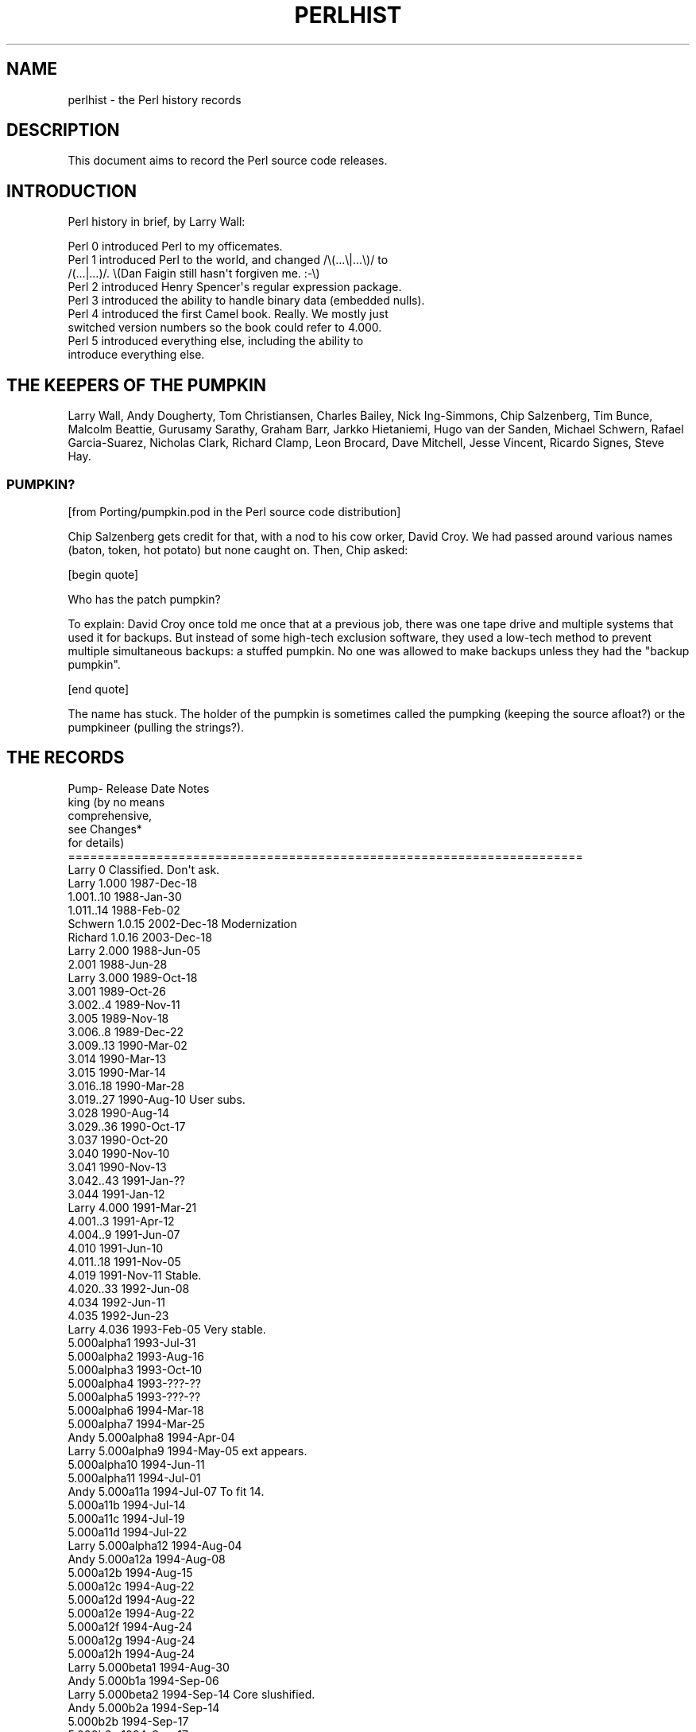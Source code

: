 .\" Automatically generated by Pod::Man 2.23 (Pod::Simple 3.14)
.\"
.\" Standard preamble:
.\" ========================================================================
.de Sp \" Vertical space (when we can't use .PP)
.if t .sp .5v
.if n .sp
..
.de Vb \" Begin verbatim text
.ft CW
.nf
.ne \\$1
..
.de Ve \" End verbatim text
.ft R
.fi
..
.\" Set up some character translations and predefined strings.  \*(-- will
.\" give an unbreakable dash, \*(PI will give pi, \*(L" will give a left
.\" double quote, and \*(R" will give a right double quote.  \*(C+ will
.\" give a nicer C++.  Capital omega is used to do unbreakable dashes and
.\" therefore won't be available.  \*(C` and \*(C' expand to `' in nroff,
.\" nothing in troff, for use with C<>.
.tr \(*W-
.ds C+ C\v'-.1v'\h'-1p'\s-2+\h'-1p'+\s0\v'.1v'\h'-1p'
.ie n \{\
.    ds -- \(*W-
.    ds PI pi
.    if (\n(.H=4u)&(1m=24u) .ds -- \(*W\h'-12u'\(*W\h'-12u'-\" diablo 10 pitch
.    if (\n(.H=4u)&(1m=20u) .ds -- \(*W\h'-12u'\(*W\h'-8u'-\"  diablo 12 pitch
.    ds L" ""
.    ds R" ""
.    ds C` ""
.    ds C' ""
'br\}
.el\{\
.    ds -- \|\(em\|
.    ds PI \(*p
.    ds L" ``
.    ds R" ''
'br\}
.\"
.\" Escape single quotes in literal strings from groff's Unicode transform.
.ie \n(.g .ds Aq \(aq
.el       .ds Aq '
.\"
.\" If the F register is turned on, we'll generate index entries on stderr for
.\" titles (.TH), headers (.SH), subsections (.SS), items (.Ip), and index
.\" entries marked with X<> in POD.  Of course, you'll have to process the
.\" output yourself in some meaningful fashion.
.ie \nF \{\
.    de IX
.    tm Index:\\$1\t\\n%\t"\\$2"
..
.    nr % 0
.    rr F
.\}
.el \{\
.    de IX
..
.\}
.\"
.\" Accent mark definitions (@(#)ms.acc 1.5 88/02/08 SMI; from UCB 4.2).
.\" Fear.  Run.  Save yourself.  No user-serviceable parts.
.    \" fudge factors for nroff and troff
.if n \{\
.    ds #H 0
.    ds #V .8m
.    ds #F .3m
.    ds #[ \f1
.    ds #] \fP
.\}
.if t \{\
.    ds #H ((1u-(\\\\n(.fu%2u))*.13m)
.    ds #V .6m
.    ds #F 0
.    ds #[ \&
.    ds #] \&
.\}
.    \" simple accents for nroff and troff
.if n \{\
.    ds ' \&
.    ds ` \&
.    ds ^ \&
.    ds , \&
.    ds ~ ~
.    ds /
.\}
.if t \{\
.    ds ' \\k:\h'-(\\n(.wu*8/10-\*(#H)'\'\h"|\\n:u"
.    ds ` \\k:\h'-(\\n(.wu*8/10-\*(#H)'\`\h'|\\n:u'
.    ds ^ \\k:\h'-(\\n(.wu*10/11-\*(#H)'^\h'|\\n:u'
.    ds , \\k:\h'-(\\n(.wu*8/10)',\h'|\\n:u'
.    ds ~ \\k:\h'-(\\n(.wu-\*(#H-.1m)'~\h'|\\n:u'
.    ds / \\k:\h'-(\\n(.wu*8/10-\*(#H)'\z\(sl\h'|\\n:u'
.\}
.    \" troff and (daisy-wheel) nroff accents
.ds : \\k:\h'-(\\n(.wu*8/10-\*(#H+.1m+\*(#F)'\v'-\*(#V'\z.\h'.2m+\*(#F'.\h'|\\n:u'\v'\*(#V'
.ds 8 \h'\*(#H'\(*b\h'-\*(#H'
.ds o \\k:\h'-(\\n(.wu+\w'\(de'u-\*(#H)/2u'\v'-.3n'\*(#[\z\(de\v'.3n'\h'|\\n:u'\*(#]
.ds d- \h'\*(#H'\(pd\h'-\w'~'u'\v'-.25m'\f2\(hy\fP\v'.25m'\h'-\*(#H'
.ds D- D\\k:\h'-\w'D'u'\v'-.11m'\z\(hy\v'.11m'\h'|\\n:u'
.ds th \*(#[\v'.3m'\s+1I\s-1\v'-.3m'\h'-(\w'I'u*2/3)'\s-1o\s+1\*(#]
.ds Th \*(#[\s+2I\s-2\h'-\w'I'u*3/5'\v'-.3m'o\v'.3m'\*(#]
.ds ae a\h'-(\w'a'u*4/10)'e
.ds Ae A\h'-(\w'A'u*4/10)'E
.    \" corrections for vroff
.if v .ds ~ \\k:\h'-(\\n(.wu*9/10-\*(#H)'\s-2\u~\d\s+2\h'|\\n:u'
.if v .ds ^ \\k:\h'-(\\n(.wu*10/11-\*(#H)'\v'-.4m'^\v'.4m'\h'|\\n:u'
.    \" for low resolution devices (crt and lpr)
.if \n(.H>23 .if \n(.V>19 \
\{\
.    ds : e
.    ds 8 ss
.    ds o a
.    ds d- d\h'-1'\(ga
.    ds D- D\h'-1'\(hy
.    ds th \o'bp'
.    ds Th \o'LP'
.    ds ae ae
.    ds Ae AE
.\}
.rm #[ #] #H #V #F C
.\" ========================================================================
.\"
.IX Title "PERLHIST 1"
.TH PERLHIST 1 "2011-01-22" "perl v5.12.3" "Perl Programmers Reference Guide"
.\" For nroff, turn off justification.  Always turn off hyphenation; it makes
.\" way too many mistakes in technical documents.
.if n .ad l
.nh
.SH "NAME"
perlhist \- the Perl history records
.SH "DESCRIPTION"
.IX Header "DESCRIPTION"
This document aims to record the Perl source code releases.
.SH "INTRODUCTION"
.IX Header "INTRODUCTION"
Perl history in brief, by Larry Wall:
.PP
.Vb 9
\&    Perl 0 introduced Perl to my officemates.
\&    Perl 1 introduced Perl to the world, and changed /\e(...\e|...\e)/ to
\&        /(...|...)/.  \e(Dan Faigin still hasn\*(Aqt forgiven me. :\-\e)
\&    Perl 2 introduced Henry Spencer\*(Aqs regular expression package.
\&    Perl 3 introduced the ability to handle binary data (embedded nulls).
\&    Perl 4 introduced the first Camel book.  Really.  We mostly just
\&        switched version numbers so the book could refer to 4.000.
\&    Perl 5 introduced everything else, including the ability to
\&        introduce everything else.
.Ve
.SH "THE KEEPERS OF THE PUMPKIN"
.IX Header "THE KEEPERS OF THE PUMPKIN"
Larry Wall, Andy Dougherty, Tom Christiansen, Charles Bailey, Nick
Ing-Simmons, Chip Salzenberg, Tim Bunce, Malcolm Beattie, Gurusamy
Sarathy, Graham Barr, Jarkko Hietaniemi, Hugo van der Sanden,
Michael Schwern, Rafael Garcia-Suarez, Nicholas Clark, Richard Clamp,
Leon Brocard, Dave Mitchell, Jesse Vincent, Ricardo Signes, Steve Hay.
.SS "\s-1PUMPKIN\s0?"
.IX Subsection "PUMPKIN?"
[from Porting/pumpkin.pod in the Perl source code distribution]
.PP
Chip Salzenberg gets credit for that, with a nod to his cow orker,
David Croy.  We had passed around various names (baton, token, hot
potato) but none caught on.  Then, Chip asked:
.PP
[begin quote]
.PP
.Vb 1
\&   Who has the patch pumpkin?
.Ve
.PP
To explain:  David Croy once told me once that at a previous job,
there was one tape drive and multiple systems that used it for backups.
But instead of some high-tech exclusion software, they used a low-tech
method to prevent multiple simultaneous backups: a stuffed pumpkin.
No one was allowed to make backups unless they had the \*(L"backup pumpkin\*(R".
.PP
[end quote]
.PP
The name has stuck.  The holder of the pumpkin is sometimes called
the pumpking (keeping the source afloat?) or the pumpkineer (pulling
the strings?).
.SH "THE RECORDS"
.IX Header "THE RECORDS"
.Vb 6
\& Pump\-  Release         Date            Notes
\& king                                   (by no means
\&                                         comprehensive,
\&                                         see Changes*
\&                                         for details)
\& ======================================================================
\&
\& Larry   0              Classified.     Don\*(Aqt ask.
\&
\& Larry   1.000          1987\-Dec\-18
\&
\&          1.001..10     1988\-Jan\-30
\&          1.011..14     1988\-Feb\-02
\& Schwern  1.0.15        2002\-Dec\-18     Modernization
\& Richard  1.0.16        2003\-Dec\-18
\&
\& Larry   2.000          1988\-Jun\-05
\&
\&          2.001         1988\-Jun\-28
\&
\& Larry   3.000          1989\-Oct\-18
\&
\&          3.001         1989\-Oct\-26
\&          3.002..4      1989\-Nov\-11
\&          3.005         1989\-Nov\-18
\&          3.006..8      1989\-Dec\-22
\&          3.009..13     1990\-Mar\-02
\&          3.014         1990\-Mar\-13
\&          3.015         1990\-Mar\-14
\&          3.016..18     1990\-Mar\-28
\&          3.019..27     1990\-Aug\-10     User subs.
\&          3.028         1990\-Aug\-14
\&          3.029..36     1990\-Oct\-17
\&          3.037         1990\-Oct\-20
\&          3.040         1990\-Nov\-10
\&          3.041         1990\-Nov\-13
\&          3.042..43     1991\-Jan\-??
\&          3.044         1991\-Jan\-12
\&
\& Larry   4.000          1991\-Mar\-21
\&
\&          4.001..3      1991\-Apr\-12
\&          4.004..9      1991\-Jun\-07
\&          4.010         1991\-Jun\-10
\&          4.011..18     1991\-Nov\-05
\&          4.019         1991\-Nov\-11     Stable.
\&          4.020..33     1992\-Jun\-08
\&          4.034         1992\-Jun\-11
\&          4.035         1992\-Jun\-23
\& Larry    4.036         1993\-Feb\-05     Very stable.
\&
\&          5.000alpha1   1993\-Jul\-31
\&          5.000alpha2   1993\-Aug\-16
\&          5.000alpha3   1993\-Oct\-10
\&          5.000alpha4   1993\-???\-??
\&          5.000alpha5   1993\-???\-??
\&          5.000alpha6   1994\-Mar\-18
\&          5.000alpha7   1994\-Mar\-25
\& Andy     5.000alpha8   1994\-Apr\-04
\& Larry    5.000alpha9   1994\-May\-05     ext appears.
\&          5.000alpha10  1994\-Jun\-11
\&          5.000alpha11  1994\-Jul\-01
\& Andy     5.000a11a     1994\-Jul\-07     To fit 14.
\&          5.000a11b     1994\-Jul\-14
\&          5.000a11c     1994\-Jul\-19
\&          5.000a11d     1994\-Jul\-22
\& Larry    5.000alpha12  1994\-Aug\-04
\& Andy     5.000a12a     1994\-Aug\-08
\&          5.000a12b     1994\-Aug\-15
\&          5.000a12c     1994\-Aug\-22
\&          5.000a12d     1994\-Aug\-22
\&          5.000a12e     1994\-Aug\-22
\&          5.000a12f     1994\-Aug\-24
\&          5.000a12g     1994\-Aug\-24
\&          5.000a12h     1994\-Aug\-24
\& Larry    5.000beta1    1994\-Aug\-30
\& Andy     5.000b1a      1994\-Sep\-06
\& Larry    5.000beta2    1994\-Sep\-14     Core slushified.
\& Andy     5.000b2a      1994\-Sep\-14
\&          5.000b2b      1994\-Sep\-17
\&          5.000b2c      1994\-Sep\-17
\& Larry    5.000beta3    1994\-Sep\-??
\& Andy     5.000b3a      1994\-Sep\-18
\&          5.000b3b      1994\-Sep\-22
\&          5.000b3c      1994\-Sep\-23
\&          5.000b3d      1994\-Sep\-27
\&          5.000b3e      1994\-Sep\-28
\&          5.000b3f      1994\-Sep\-30
\&          5.000b3g      1994\-Oct\-04
\& Andy     5.000b3h      1994\-Oct\-07
\& Larry?   5.000gamma    1994\-Oct\-13?
\&
\& Larry   5.000          1994\-Oct\-17
\&
\& Andy     5.000a        1994\-Dec\-19
\&          5.000b        1995\-Jan\-18
\&          5.000c        1995\-Jan\-18
\&          5.000d        1995\-Jan\-18
\&          5.000e        1995\-Jan\-18
\&          5.000f        1995\-Jan\-18
\&          5.000g        1995\-Jan\-18
\&          5.000h        1995\-Jan\-18
\&          5.000i        1995\-Jan\-26
\&          5.000j        1995\-Feb\-07
\&          5.000k        1995\-Feb\-11
\&          5.000l        1995\-Feb\-21
\&          5.000m        1995\-Feb\-28
\&          5.000n        1995\-Mar\-07
\&          5.000o        1995\-Mar\-13?
\&
\& Larry   5.001          1995\-Mar\-13
\&
\& Andy     5.001a        1995\-Mar\-15
\&          5.001b        1995\-Mar\-31
\&          5.001c        1995\-Apr\-07
\&          5.001d        1995\-Apr\-14
\&          5.001e        1995\-Apr\-18     Stable.
\&          5.001f        1995\-May\-31
\&          5.001g        1995\-May\-25
\&          5.001h        1995\-May\-25
\&          5.001i        1995\-May\-30
\&          5.001j        1995\-Jun\-05
\&          5.001k        1995\-Jun\-06
\&          5.001l        1995\-Jun\-06     Stable.
\&          5.001m        1995\-Jul\-02     Very stable.
\&          5.001n        1995\-Oct\-31     Very unstable.
\&          5.002beta1    1995\-Nov\-21
\&          5.002b1a      1995\-Dec\-04
\&          5.002b1b      1995\-Dec\-04
\&          5.002b1c      1995\-Dec\-04
\&          5.002b1d      1995\-Dec\-04
\&          5.002b1e      1995\-Dec\-08
\&          5.002b1f      1995\-Dec\-08
\& Tom      5.002b1g      1995\-Dec\-21     Doc release.
\& Andy     5.002b1h      1996\-Jan\-05
\&          5.002b2       1996\-Jan\-14
\& Larry    5.002b3       1996\-Feb\-02
\& Andy     5.002gamma    1996\-Feb\-11
\& Larry    5.002delta    1996\-Feb\-27
\&
\& Larry   5.002          1996\-Feb\-29     Prototypes.
\&
\& Charles  5.002_01      1996\-Mar\-25
\&
\&         5.003          1996\-Jun\-25     Security release.
\&
\&          5.003_01      1996\-Jul\-31
\& Nick     5.003_02      1996\-Aug\-10
\& Andy     5.003_03      1996\-Aug\-28
\&          5.003_04      1996\-Sep\-02
\&          5.003_05      1996\-Sep\-12
\&          5.003_06      1996\-Oct\-07
\&          5.003_07      1996\-Oct\-10
\& Chip     5.003_08      1996\-Nov\-19
\&          5.003_09      1996\-Nov\-26
\&          5.003_10      1996\-Nov\-29
\&          5.003_11      1996\-Dec\-06
\&          5.003_12      1996\-Dec\-19
\&          5.003_13      1996\-Dec\-20
\&          5.003_14      1996\-Dec\-23
\&          5.003_15      1996\-Dec\-23
\&          5.003_16      1996\-Dec\-24
\&          5.003_17      1996\-Dec\-27
\&          5.003_18      1996\-Dec\-31
\&          5.003_19      1997\-Jan\-04
\&          5.003_20      1997\-Jan\-07
\&          5.003_21      1997\-Jan\-15
\&          5.003_22      1997\-Jan\-16
\&          5.003_23      1997\-Jan\-25
\&          5.003_24      1997\-Jan\-29
\&          5.003_25      1997\-Feb\-04
\&          5.003_26      1997\-Feb\-10
\&          5.003_27      1997\-Feb\-18
\&          5.003_28      1997\-Feb\-21
\&          5.003_90      1997\-Feb\-25     Ramping up to the 5.004 release.
\&          5.003_91      1997\-Mar\-01
\&          5.003_92      1997\-Mar\-06
\&          5.003_93      1997\-Mar\-10
\&          5.003_94      1997\-Mar\-22
\&          5.003_95      1997\-Mar\-25
\&          5.003_96      1997\-Apr\-01
\&          5.003_97      1997\-Apr\-03     Fairly widely used.
\&          5.003_97a     1997\-Apr\-05
\&          5.003_97b     1997\-Apr\-08
\&          5.003_97c     1997\-Apr\-10
\&          5.003_97d     1997\-Apr\-13
\&          5.003_97e     1997\-Apr\-15
\&          5.003_97f     1997\-Apr\-17
\&          5.003_97g     1997\-Apr\-18
\&          5.003_97h     1997\-Apr\-24
\&          5.003_97i     1997\-Apr\-25
\&          5.003_97j     1997\-Apr\-28
\&          5.003_98      1997\-Apr\-30
\&          5.003_99      1997\-May\-01
\&          5.003_99a     1997\-May\-09
\&          p54rc1        1997\-May\-12     Release Candidates.
\&          p54rc2        1997\-May\-14
\&
\& Chip    5.004          1997\-May\-15     A major maintenance release.
\&
\& Tim      5.004_01\-t1   1997\-???\-??     The 5.004 maintenance track.
\&          5.004_01\-t2   1997\-Jun\-11     aka perl5.004m1t2
\&          5.004_01      1997\-Jun\-13
\&          5.004_01_01   1997\-Jul\-29     aka perl5.004m2t1
\&          5.004_01_02   1997\-Aug\-01     aka perl5.004m2t2
\&          5.004_01_03   1997\-Aug\-05     aka perl5.004m2t3
\&          5.004_02      1997\-Aug\-07
\&          5.004_02_01   1997\-Aug\-12     aka perl5.004m3t1
\&          5.004_03\-t2   1997\-Aug\-13     aka perl5.004m3t2
\&          5.004_03      1997\-Sep\-05
\&          5.004_04\-t1   1997\-Sep\-19     aka perl5.004m4t1
\&          5.004_04\-t2   1997\-Sep\-23     aka perl5.004m4t2
\&          5.004_04\-t3   1997\-Oct\-10     aka perl5.004m4t3
\&          5.004_04\-t4   1997\-Oct\-14     aka perl5.004m4t4
\&          5.004_04      1997\-Oct\-15
\&          5.004_04\-m1   1998\-Mar\-04     (5.004m5t1) Maint. trials for 5.004_05.
\&          5.004_04\-m2   1998\-May\-01
\&          5.004_04\-m3   1998\-May\-15
\&          5.004_04\-m4   1998\-May\-19
\&          5.004_05\-MT5  1998\-Jul\-21
\&          5.004_05\-MT6  1998\-Oct\-09
\&          5.004_05\-MT7  1998\-Nov\-22
\&          5.004_05\-MT8  1998\-Dec\-03
\& Chip     5.004_05\-MT9  1999\-Apr\-26
\&          5.004_05      1999\-Apr\-29
\&
\& Malcolm  5.004_50      1997\-Sep\-09     The 5.005 development track.
\&          5.004_51      1997\-Oct\-02
\&          5.004_52      1997\-Oct\-15
\&          5.004_53      1997\-Oct\-16
\&          5.004_54      1997\-Nov\-14
\&          5.004_55      1997\-Nov\-25
\&          5.004_56      1997\-Dec\-18
\&          5.004_57      1998\-Feb\-03
\&          5.004_58      1998\-Feb\-06
\&          5.004_59      1998\-Feb\-13
\&          5.004_60      1998\-Feb\-20
\&          5.004_61      1998\-Feb\-27
\&          5.004_62      1998\-Mar\-06
\&          5.004_63      1998\-Mar\-17
\&          5.004_64      1998\-Apr\-03
\&          5.004_65      1998\-May\-15
\&          5.004_66      1998\-May\-29
\& Sarathy  5.004_67      1998\-Jun\-15
\&          5.004_68      1998\-Jun\-23
\&          5.004_69      1998\-Jun\-29
\&          5.004_70      1998\-Jul\-06
\&          5.004_71      1998\-Jul\-09
\&          5.004_72      1998\-Jul\-12
\&          5.004_73      1998\-Jul\-13
\&          5.004_74      1998\-Jul\-14     5.005 beta candidate.
\&          5.004_75      1998\-Jul\-15     5.005 beta1.
\&          5.004_76      1998\-Jul\-21     5.005 beta2.
\&
\& Sarathy  5.005         1998\-Jul\-22     Oneperl.
\&
\& Sarathy  5.005_01      1998\-Jul\-27     The 5.005 maintenance track.
\&          5.005_02\-T1   1998\-Aug\-02
\&          5.005_02\-T2   1998\-Aug\-05
\&          5.005_02      1998\-Aug\-08
\& Graham   5.005_03\-MT1  1998\-Nov\-30
\&          5.005_03\-MT2  1999\-Jan\-04
\&          5.005_03\-MT3  1999\-Jan\-17
\&          5.005_03\-MT4  1999\-Jan\-26
\&          5.005_03\-MT5  1999\-Jan\-28
\&          5.005_03\-MT6  1999\-Mar\-05
\&          5.005_03      1999\-Mar\-28
\& Leon     5.005_04\-RC1  2004\-Feb\-05
\&          5.005_04\-RC2  2004\-Feb\-18
\&          5.005_04      2004\-Feb\-23
\&
\& Sarathy  5.005_50      1998\-Jul\-26     The 5.6 development track.
\&          5.005_51      1998\-Aug\-10
\&          5.005_52      1998\-Sep\-25
\&          5.005_53      1998\-Oct\-31
\&          5.005_54      1998\-Nov\-30
\&          5.005_55      1999\-Feb\-16
\&          5.005_56      1999\-Mar\-01
\&          5.005_57      1999\-May\-25
\&          5.005_58      1999\-Jul\-27
\&          5.005_59      1999\-Aug\-02
\&          5.005_60      1999\-Aug\-02
\&          5.005_61      1999\-Aug\-20
\&          5.005_62      1999\-Oct\-15
\&          5.005_63      1999\-Dec\-09
\&          5.5.640       2000\-Feb\-02
\&          5.5.650       2000\-Feb\-08     beta1
\&          5.5.660       2000\-Feb\-22     beta2
\&          5.5.670       2000\-Feb\-29     beta3
\&          5.6.0\-RC1     2000\-Mar\-09     Release candidate 1.
\&          5.6.0\-RC2     2000\-Mar\-14     Release candidate 2.
\&          5.6.0\-RC3     2000\-Mar\-21     Release candidate 3.
\&
\& Sarathy  5.6.0         2000\-Mar\-22
\&
\& Sarathy  5.6.1\-TRIAL1  2000\-Dec\-18     The 5.6 maintenance track.
\&          5.6.1\-TRIAL2  2001\-Jan\-31
\&          5.6.1\-TRIAL3  2001\-Mar\-19
\&          5.6.1\-foolish 2001\-Apr\-01     The "fools\-gold" release.
\&          5.6.1         2001\-Apr\-08
\& Rafael   5.6.2\-RC1     2003\-Nov\-08
\&          5.6.2         2003\-Nov\-15     Fix new build issues
\&
\& Jarkko   5.7.0         2000\-Sep\-02     The 5.7 track: Development.
\&          5.7.1         2001\-Apr\-09
\&          5.7.2         2001\-Jul\-13     Virtual release candidate 0.
\&          5.7.3         2002\-Mar\-05
\&          5.8.0\-RC1     2002\-Jun\-01
\&          5.8.0\-RC2     2002\-Jun\-21
\&          5.8.0\-RC3     2002\-Jul\-13
\&
\& Jarkko   5.8.0         2002\-Jul\-18
\&
\& Jarkko   5.8.1\-RC1     2003\-Jul\-10     The 5.8 maintenance track
\&          5.8.1\-RC2     2003\-Jul\-11
\&          5.8.1\-RC3     2003\-Jul\-30
\&          5.8.1\-RC4     2003\-Aug\-01
\&          5.8.1\-RC5     2003\-Sep\-22
\&          5.8.1         2003\-Sep\-25
\& Nicholas 5.8.2\-RC1     2003\-Oct\-27
\&          5.8.2\-RC2     2003\-Nov\-03
\&          5.8.2         2003\-Nov\-05
\&          5.8.3\-RC1     2004\-Jan\-07
\&          5.8.3         2004\-Jan\-14
\&          5.8.4\-RC1     2004\-Apr\-05
\&          5.8.4\-RC2     2004\-Apr\-15
\&          5.8.4         2004\-Apr\-21
\&          5.8.5\-RC1     2004\-Jul\-06
\&          5.8.5\-RC2     2004\-Jul\-08
\&          5.8.5         2004\-Jul\-19
\&          5.8.6\-RC1     2004\-Nov\-11
\&          5.8.6         2004\-Nov\-27
\&          5.8.7\-RC1     2005\-May\-18
\&          5.8.7         2005\-May\-30
\&          5.8.8\-RC1     2006\-Jan\-20
\&          5.8.8         2006\-Jan\-31
\&          5.8.9\-RC1     2008\-Nov\-10
\&          5.8.9\-RC2     2008\-Dec\-06
\&          5.8.9         2008\-Dec\-14
\&
\& Hugo     5.9.0         2003\-Oct\-27     The 5.9 development track
\& Rafael   5.9.1         2004\-Mar\-16
\&          5.9.2         2005\-Apr\-01
\&          5.9.3         2006\-Jan\-28
\&          5.9.4         2006\-Aug\-15
\&          5.9.5         2007\-Jul\-07
\&          5.10.0\-RC1    2007\-Nov\-17
\&          5.10.0\-RC2    2007\-Nov\-25
\&
\& Rafael   5.10.0        2007\-Dec\-18
\&
\& David    5.10.1\-RC1    2009\-Aug\-06     The 5.10 maintenance track
\&          5.10.1\-RC2    2009\-Aug\-18
\&          5.10.1        2009\-Aug\-22
\&
\& Jesse    5.11.0        2009\-Oct\-02     The 5.11 development track
\&          5.11.1        2009\-Oct\-20
\& Leon     5.11.2        2009\-Nov\-20
\& Jesse    5.11.3        2009\-Dec\-20
\& Ricardo  5.11.4        2010\-Jan\-20
\& Steve    5.11.5        2010\-Feb\-20
\& Jesse    5.12.0\-RC1    2010\-Mar\-29
\&
\& Jesse    5.12.0        2010\-Apr\-12
\& Jesse    5.12.1        2010\-May\-16
\& Jesse    5.12.2        2010\-Sep\-06
\& Ricardo  5.12.3\-RC1    2011\-Jan\-09
\& Ricardo  5.12.3\-RC2    2011\-Jan\-14
\& Ricardo  5.12.3\-RC3    2011\-Jan\-17
\& Ricardo  5.12.3        2011\-Jan\-21
.Ve
.SS "\s-1SELECTED\s0 \s-1RELEASE\s0 \s-1SIZES\s0"
.IX Subsection "SELECTED RELEASE SIZES"
For example the notation \*(L"core: 212  29\*(R" in the release 1.000 means that
it had in the core 212 kilobytes, in 29 files.  The \*(L"core\*(R"..\*(L"doc\*(R" are
explained below.
.PP
.Vb 2
\& release        core       lib         ext        t         doc
\& ======================================================================
\&
\& 1.000           212  29      \-   \-      \-    \-     38   51     62   3
\& 1.014           219  29      \-   \-      \-    \-     39   52     68   4
\& 2.000           309  31      2   3      \-    \-     55   57     92   4
\& 2.001           312  31      2   3      \-    \-     55   57     94   4
\& 3.000           508  36     24  11      \-    \-     79   73    156   5
\& 3.044           645  37     61  20      \-    \-     90   74    190   6
\& 4.000           635  37     59  20      \-    \-     91   75    198   4
\& 4.019           680  37     85  29      \-    \-     98   76    199   4
\& 4.036           709  37     89  30      \-    \-     98   76    208   5
\& 5.000alpha2     785  50    114  32      \-    \-    112   86    209   5
\& 5.000alpha3     801  50    117  33      \-    \-    121   87    209   5
\& 5.000alpha9    1022  56    149  43    116   29    125   90    217   6
\& 5.000a12h       978  49    140  49    205   46    152   97    228   9
\& 5.000b3h       1035  53    232  70    216   38    162   94    218  21
\& 5.000          1038  53    250  76    216   38    154   92    536  62
\& 5.001m         1071  54    388  82    240   38    159   95    544  29
\& 5.002          1121  54    661 101    287   43    155   94    847  35
\& 5.003          1129  54    680 102    291   43    166  100    853  35
\& 5.003_07       1231  60    748 106    396   53    213  137    976  39
\& 5.004          1351  60   1230 136    408   51    355  161   1587  55
\& 5.004_01       1356  60   1258 138    410   51    358  161   1587  55
\& 5.004_04       1375  60   1294 139    413   51    394  162   1629  55
\& 5.004_05       1463  60   1435 150    394   50    445  175   1855  59
\& 5.004_51       1401  61   1260 140    413   53    358  162   1594  56
\& 5.004_53       1422  62   1295 141    438   70    394  162   1637  56
\& 5.004_56       1501  66   1301 140    447   74    408  165   1648  57
\& 5.004_59       1555  72   1317 142    448   74    424  171   1678  58
\& 5.004_62       1602  77   1327 144    629   92    428  173   1674  58
\& 5.004_65       1626  77   1358 146    615   92    446  179   1698  60
\& 5.004_68       1856  74   1382 152    619   92    463  187   1784  60
\& 5.004_70       1863  75   1456 154    675   92    494  194   1809  60
\& 5.004_73       1874  76   1467 152    762  102    506  196   1883  61
\& 5.004_75       1877  76   1467 152    770  103    508  196   1896  62
\& 5.005          1896  76   1469 152    795  103    509  197   1945  63
\& 5.005_03       1936  77   1541 153    813  104    551  201   2176  72
\& 5.005_50       1969  78   1842 301    795  103    514  198   1948  63
\& 5.005_53       1999  79   1885 303    806  104    602  224   2002  67
\& 5.005_56       2086  79   1970 307    866  113    672  238   2221  75
\& 5.6.0          2820  79   2626 364   1096  129    863  280   2840  93
\& 5.6.1          2946  78   2921 430   1171  132   1024  304   3330 102
\& 5.6.2          2947  78   3143 451   1247  127   1303  387   3406 102
\& 5.7.0          2977  80   2801 425   1250  132    975  307   3206 100
\& 5.7.1          3351  84   3442 455   1944  167   1334  357   3698 124
\& 5.7.2          3491  87   4858 618   3290  298   1598  449   3910 139
\& 5.7.3          3299  85   4295 537   2196  300   2176  626   4171 120
\& 5.8.0          3489  87   4533 585   2437  331   2588  726   4368 125
\& 5.8.1          3674  90   5104 623   2604  353   2983  836   4625 134
\& 5.8.2          3633  90   5111 623   2623  357   3019  848   4634 135
\& 5.8.3          3625  90   5141 624   2660  363   3083  869   4669 136
\& 5.8.4          3653  90   5170 634   2684  368   3148  885   4689 137
\& 5.8.5          3664  90   4260 303   2707  369   3208  898   4689 138
\& 5.8.6          3690  90   4271 303   3141  396   3411  925   4709 139
\& 5.8.7          3788  90   4322 307   3297  401   3485  964   4744 141
\& 5.8.8          3895  90   4357 314   3409  431   3622 1017   4979 144
\& 5.8.9          4132  93   5508 330   3826  529   4364 1234   5348 152
\& 5.9.0          3657  90   4951 626   2603  354   3011  841   4609 135
\& 5.9.1          3580  90   5196 634   2665  367   3186  889   4725 138
\& 5.9.2          3863  90   4654 312   3283  403   3551  973   4800 142
\& 5.9.3          4096  91   5318 381   4806  597   4272 1214   5139 147
\& 5.9.4          4393  94   5718 415   4578  642   4646 1310   5335 153
\& 5.9.5          4681  96   6849 479   4827  671   5155 1490   5572 159
\& 5.10.0         4710  97   7050 486   4899  673   5275 1503   5673 160
\& 5.10.1         4858  98   7440 519   6195  921   6147 1751   5151 163
\& 5.12.0         4999 100   1146 121  15227 2176   6400 1843   5342 168
\& 5.12.1         5000 100   1146 121  15283 2178   6407 1846   5354 169
.Ve
.PP
The \*(L"core\*(R"...\*(L"doc\*(R" mean the following files from the Perl source code
distribution.  The glob notation ** means recursively, (.) means
regular files.
.PP
.Vb 6
\& core   *.[hcy]
\& lib    lib/**/*.p[ml]
\& ext    ext/**/*.{[hcyt],xs,pm} (for \-5.10.1) or
\&        {dist,ext,cpan}/**/*.{[hcyt],xs,pm} (for 5.12.0\-)
\& t      t/**/*(.) (for 1\-5.005_56) or **/*.t (for 5.6.0\-5.7.3)
\& doc    {README*,INSTALL,*[_.]man{,.?},pod/**/*.pod}
.Ve
.PP
Here are some statistics for the other subdirectories and one file in
the Perl source distribution for somewhat more selected releases.
.PP
.Vb 2
\& ======================================================================
\&   Legend:  kB   #
\&
\&                  1.014      2.001      3.044
\&
\& Configure      31    1    37    1    62    1
\& eg              \-    \-    34   28    47   39
\& h2pl            \-    \-     \-    \-    12   12
\& msdos           \-    \-     \-    \-    41   13
\& os2             \-    \-     \-    \-    63   22
\& usub            \-    \-     \-    \-    21   16
\& x2p           103   17   104   17   137   17
\&
\& ======================================================================
\&
\&                  4.000      4.019      4.036
\&
\& atarist         \-    \-     \-    \-   113   31
\& Configure      73    1    83    1    86    1
\& eg             47   39    47   39    47   39
\& emacs          67    4    67    4    67    4
\& h2pl           12   12    12   12    12   12
\& hints           \-    \-     5   42    11   56
\& msdos          57   15    58   15    60   15
\& os2            81   29    81   29   113   31
\& usub           25    7    43    8    43    8
\& x2p           147   18   152   19   154   19
\&
\& ======================================================================
\&
\&                5.000a2  5.000a12h   5.000b3h      5.000     5.001m
\&
\& apollo          8    3     8    3     8    3     8    3     8    3
\& atarist       113   31   113   31     \-    \-     \-    \-     \-    \-
\& bench           \-    \-     0    1     \-    \-     \-    \-     \-    \-
\& Bugs            2    5    26    1     \-    \-     \-    \-     \-    \-
\& dlperl         40    5     \-    \-     \-    \-     \-    \-     \-    \-
\& do            127   71     \-    \-     \-    \-     \-    \-     \-    \-
\& Configure       \-    \-   153    1   159    1   160    1   180    1
\& Doc             \-    \-    26    1    75    7    11    1    11    1
\& eg             79   58    53   44    51   43    54   44    54   44
\& emacs          67    4   104    6   104    6   104    1   104    6
\& h2pl           12   12    12   12    12   12    12   12    12   12
\& hints          11   56    12   46    18   48    18   48    44   56
\& msdos          60   15    60   15     \-    \-     \-    \-     \-    \-
\& os2           113   31   113   31     \-    \-     \-    \-     \-    \-
\& U               \-    \-    62    8   112   42     \-    \-     \-    \-
\& usub           43    8     \-    \-     \-    \-     \-    \-     \-    \-
\& vms             \-    \-    80    7   123    9   184   15   304   20
\& x2p           171   22   171   21   162   20   162   20   279   20
\&
\& ======================================================================
\&
\&                  5.002      5.003   5.003_07
\&
\& Configure     201    1   201    1   217    1
\& eg             54   44    54   44    54   44
\& emacs         108    1   108    1   143    1
\& h2pl           12   12    12   12    12   12
\& hints          73   59    77   60    90   62
\& os2            84   17    56   10   117   42
\& plan9           \-    \-     \-    \-    79   15
\& Porting         \-    \-     \-    \-    51    1
\& utils          87    7    88    7    97    7
\& vms           500   24   475   26   505   27
\& x2p           280   20   280   20   280   19
\&
\& ======================================================================
\&
\&                  5.004   5.004_04   5.004_62   5.004_65   5.004_68
\&
\& beos            \-    \-     \-    \-     \-    \-      1   1      1   1
\& Configure     225    1   225    1   240    1    248   1    256   1
\& cygwin32       23    5    23    5    23    5     24   5     24   5
\& djgpp           \-    \-     \-    \-    14    5     14   5     14   5
\& eg             81   62    81   62    81   62     81  62     81  62
\& emacs         194    1   204    1   212    2    212   2    212   2
\& h2pl           12   12    12   12    12   12     12  12     12  12
\& hints         129   69   132   71   144   72    151  74    155  74
\& os2           121   42   127   42   127   44    129  44    129  44
\& plan9          82   15    82   15    82   15     82  15     82  15
\& Porting        94    2   109    4   203    6    234   8    241   9
\& qnx             1    2     1    2     1    2      1   2      1   2
\& utils         112    8   118    8   124    8    156   9    159   9
\& vms           518   34   524   34   538   34    569  34    569  34
\& win32         285   33   378   36   470   39    493  39    575  41
\& x2p           281   19   281   19   281   19    282  19    281  19
\&
\& ======================================================================
\&
\&               5.004_70   5.004_73   5.004_75      5.005   5.005_03
\&
\& apollo          \-    \-     \-    \-     \-    \-     \-    \-      0   1
\& beos            1    1     1    1     1    1     1    1      1   1
\& Configure     256    1   256    1   264    1   264    1    270   1
\& cygwin32       24    5    24    5    24    5    24    5     24   5  
\& djgpp          14    5    14    5    14    5    14    5     15   5
\& eg             86   65    86   65    86   65    86   65     86  65
\& emacs         262    2   262    2   262    2   262    2    274   2
\& h2pl           12   12    12   12    12   12    12   12     12  12
\& hints         157   74   157   74   159   74   160   74    179  77
\& mint            \-    \-     \-    \-     \-    \-     \-    \-      4   7
\& mpeix           \-    \-     \-    \-     5    3     5    3      5   3
\& os2           129   44   139   44   142   44   143   44    148  44
\& plan9          82   15    82   15    82   15    82   15     82  15
\& Porting       241    9   253    9   259   10   264   12    272  13
\& qnx             1    2     1    2     1    2     1    2      1   2
\& utils         160    9   160    9   160    9   160    9    164   9
\& vms           570   34   572   34   573   34   575   34    583  34
\& vos             \-    \-     \-    \-     \-    \-     \-   \-     156  10
\& win32         577   41   585   41   585   41   587   41    600  42
\& x2p           281   19   281   19   281   19   281   19    281  19
\&
\& ======================================================================
\&
\&                  5.6.0      5.6.1      5.6.2      5.7.3
\&
\& apollo          8    3     8    3     8    3     8    3
\& beos            5    2     5    2     5    2     6    4
\& Configure     346    1   361    1   363    1   394    1
\& Cross           \-    \-     \-    \-     \-    \-     4    2
\& djgpp          19    6    19    6    19    6    21    7
\& eg            112   71   112   71   112   71     \-    \-
\& emacs         303    4   319    4   319    4   319    4
\& epoc           29    8    35    8    35    8    36    8
\& h2pl           24   15    24   15    24   15    24   15
\& hints         242   83   250   84   321   89   272   87
\& mint           11    9    11    9    11    9    11    9
\& mpeix           9    4     9    4     9    4     9    4
\& NetWare         \-    \-     \-    \-     \-    \-   423   57
\& os2           214   59   224   60   224   60   357   66
\& plan9          92   17    92   17    92   17    85   15
\& Porting       361   15   390   16   390   16   425   21
\& qnx             5    3     5    3     5    3     5    3
\& utils         228   12   221   11   222   11   267   13
\& uts             \-    \-     \-    \-     \-    \-    12    3
\& vmesa          25    4    25    4    25    4    25    4
\& vms           686   38   627   38   627   38   649   36
\& vos           227   12   249   15   248   15   281   17
\& win32         755   41   782   42   801   42  1006   50
\& x2p           307   20   307   20   307   20   345   20
\&
\& ======================================================================
\&
\&                  5.8.0      5.8.1      5.8.2      5.8.3      5.8.4
\&
\& apollo          8    3     8    3     8    3     8    3     8    3
\& beos            6    4     6    4     6    4     6    4     6    4
\& Configure     472    1   493    1   493    1   493    1   494    1
\& Cross           4    2    45   10    45   10    45   10    45   10
\& djgpp          21    7    21    7    21    7    21    7    21    7
\& emacs         319    4   329    4   329    4   329    4   329    4
\& epoc           33    8    33    8    33    8    33    8    33    8
\& h2pl           24   15    24   15    24   15    24   15    24   15
\& hints         294   88   321   89   321   89   321   89   348   91
\& mint           11    9    11    9    11    9    11    9    11    9
\& mpeix          24    5    25    5    25    5    25    5    25    5
\& NetWare       488   61   490   61   490   61   490   61   488   61
\& os2           361   66   445   67   450   67   488   67   488   67
\& plan9          85   15   325   17   325   17   325   17   321   17
\& Porting       479   22   537   32   538   32   539   32   538   33
\& qnx             5    3     5    3     5    3     5    3     5    3
\& utils         275   15   258   16   258   16   263   19   263   19
\& uts            12    3    12    3    12    3    12    3    12    3
\& vmesa          25    4    25    4    25    4    25    4    25    4
\& vms           648   36   654   36   654   36   656   36   656   36
\& vos           330   20   335   20   335   20   335   20   335   20
\& win32        1062   49  1125   49  1127   49  1126   49  1181   56
\& x2p           347   20   348   20   348   20   348   20   348   20
\&
\& ======================================================================
\&
\&                  5.8.5      5.8.6      5.8.7      5.8.8      5.8.9
\&
\& apollo          8    3     8    3     8    3     8    3     8    3
\& beos            6    4     6    4     8    4     8    4     8    4
\& Configure     494    1   494    1   495    1   506    1   520    1
\& Cross          45   10    45   10    45   10    45   10    46   10
\& djgpp          21    7    21    7    21    7    21    7    21    7
\& emacs         329    4   329    4   329    4   329    4   406    4
\& epoc           33    8    33    8    33    8    34    8    35    8
\& h2pl           24   15    24   15    24   15    24   15    24   15
\& hints         350   91   352   91   355   94   360   94   387   99
\& mint           11    9    11    9    11    9    11    9    11    9
\& mpeix          25    5    25    5    25    5    49    6    49    6
\& NetWare       488   61   488   61   488   61   490   61   491   61
\& os2           488   67   488   67   488   67   488   67   552   70
\& plan9         321   17   321   17   321   17   322   17   324   17
\& Porting       538   34   548   35   549   35   564   37   625   41
\& qnx             5    3     5    3     5    3     5    3     5    3
\& utils         265   19   265   19   266   19   267   19   281   21
\& uts            12    3    12    3    12    3    12    3    12    3
\& vmesa          25    4    25    4    25    4    25    4    25    4
\& vms           657   36   658   36   662   36   664   36   716   35
\& vos           335   20   335   20   335   20   336   21   345   22
\& win32        1183   56  1190   56  1199   56  1219   56  1484   68
\& x2p           349   20   349   20   349   20   349   19   350   19
\&
\& ======================================================================
\&
\&                  5.9.0      5.9.1      5.9.2      5.9.3      5.9.4
\&
\& apollo          8    3     8    3     8    3     8    3     8    3
\& beos            6    4     6    4     8    4     8    4     8    4
\& Configure     493    1   493    1   495    1   508    1   512    1
\& Cross          45   10    45   10    45   10    45   10    46   10
\& djgpp          21    7    21    7    21    7    21    7    21    7
\& emacs         329    4   329    4   329    4   329    4   329    4
\& epoc           33    8    33    8    33    8    34    8    34    8
\& h2pl           24   15    24   15    24   15    24   15    24   15
\& hints         321   89   346   91   355   94   359   94   366   96
\& mad             \-    \-     \-    \-     \-    \-     \-    \-   174    6
\& mint           11    9    11    9    11    9    11    9    11    9
\& mpeix          25    5    25    5    25    5    49    6    49    6
\& NetWare       489   61   487   61   487   61   489   61   489   61
\& os2           444   67   488   67   488   67   488   67   488   67
\& plan9         325   17   321   17   321   17   322   17   323   17
\& Porting       537   32   536   33   549   36   564   38   576   38
\& qnx             5    3     5    3     5    3     5    3     5    3
\& symbian         \-    \-     \-    \-     \-    \-   293   53   293   53
\& utils         258   16   263   19   268   20   273   23   275   24
\& uts            12    3    12    3    12    3    12    3    12    3
\& vmesa          25    4    25    4    25    4    25    4    25    4
\& vms           660   36   547   33   553   33   661   33   696   33
\& vos            11    7    11    7    11    7    11    7    11    7
\& win32        1120   49  1124   51  1191   56  1209   56  1719   90
\& x2p           348   20   348   20   349   20   349   19   349   19
\&
\& ======================================================================
\&
\&                  5.9.5     5.10.0     5.10.1     5.12.0     5.12.1
\&
\& apollo          8    3     8    3     0    3     0    3     0    3
\& beos            8    4     8    4     4    4     4    4     4    4
\& Configure     518    1   518    1   533    1   536    1   536    1
\& Cross         122   15   122   15   119   15   118   15   118   15
\& djgpp          21    7    21    7    17    7    17    7    17    7
\& emacs         329    4   406    4   402    4   402    4   402    4
\& epoc           34    8    35    8    31    8    31    8    31    8
\& h2pl           24   15    24   15    12   15    12   15    12   15
\& hints         377   98   381   98   385  100   368   97   368   97
\& mad           182    8   182    8   174    8   174    8   174    8
\& mint           11    9    11    9     3    9     \-    \-     \-    \-
\& mpeix          49    6    49    6    45    6    45    6    45    6
\& NetWare       489   61   489   61   465   61   466   61   466   61
\& os2           552   70   552   70   507   70   507   70   507   70
\& plan9         324   17   324   17   316   17   316   17   316   17
\& Porting       627   40   632   40   933   53   749   54   749   54
\& qnx             5    3     5    4     1    4     1    4     1    4
\& symbian       300   54   300   54   290   54   288   54   288   54
\& utils         260   26   264   27   268   27   269   27   269   27
\& uts            12    3    12    3     8    3     8    3     8    3
\& vmesa          25    4    25    4    21    4    21    4    21    4
\& vms           690   32   722   32   693   30   645   18   645   18
\& vos            19    8    19    8    16    8    16    8    16    8
\& win32        1482   68  1485   68  1497   70  1841   73  1841   73
\& x2p           349   19   349   19   345   19   345   19   345   19
.Ve
.SS "\s-1SELECTED\s0 \s-1PATCH\s0 \s-1SIZES\s0"
.IX Subsection "SELECTED PATCH SIZES"
The \*(L"diff lines kB\*(R" means that for example the patch 5.003_08, to be
applied on top of the 5.003_07 (or whatever was before the 5.003_08)
added lines for 110 kilobytes, it removed lines for 19 kilobytes, and
changed lines for 424 kilobytes.  Just the lines themselves are
counted, not their context.  The \*(L"+ \- !\*(R" become from the \fIdiff\fR\|(1)
context diff output format.
.PP
.Vb 4
\& Pump\-  Release         Date              diff lines kB
\& king                                     \-\-\-\-\-\-\-\-\-\-\-\-\-
\&                                          +     \-     !
\& ======================================================================
\&
\& Chip     5.003_08      1996\-Nov\-19     110    19   424
\&          5.003_09      1996\-Nov\-26      38     9   248
\&          5.003_10      1996\-Nov\-29      29     2    27
\&          5.003_11      1996\-Dec\-06      73    12   165
\&          5.003_12      1996\-Dec\-19     275     6   436
\&          5.003_13      1996\-Dec\-20      95     1    56
\&          5.003_14      1996\-Dec\-23      23     7   333
\&          5.003_15      1996\-Dec\-23       0     0     1
\&          5.003_16      1996\-Dec\-24      12     3    50
\&          5.003_17      1996\-Dec\-27      19     1    14
\&          5.003_18      1996\-Dec\-31      21     1    32
\&          5.003_19      1997\-Jan\-04      80     3    85
\&          5.003_20      1997\-Jan\-07      18     1   146
\&          5.003_21      1997\-Jan\-15      38    10   221
\&          5.003_22      1997\-Jan\-16       4     0    18
\&          5.003_23      1997\-Jan\-25      71    15   119
\&          5.003_24      1997\-Jan\-29     426     1    20
\&          5.003_25      1997\-Feb\-04      21     8   169
\&          5.003_26      1997\-Feb\-10      16     1    15
\&          5.003_27      1997\-Feb\-18      32    10    38
\&          5.003_28      1997\-Feb\-21      58     4    66
\&          5.003_90      1997\-Feb\-25      22     2    34
\&          5.003_91      1997\-Mar\-01      37     1    39
\&          5.003_92      1997\-Mar\-06      16     3    69
\&          5.003_93      1997\-Mar\-10      12     3    15
\&          5.003_94      1997\-Mar\-22     407     7   200
\&          5.003_95      1997\-Mar\-25      41     1    37
\&          5.003_96      1997\-Apr\-01     283     5   261
\&          5.003_97      1997\-Apr\-03      13     2    34
\&          5.003_97a     1997\-Apr\-05      57     1    27
\&          5.003_97b     1997\-Apr\-08      14     1    20
\&          5.003_97c     1997\-Apr\-10      20     1    16
\&          5.003_97d     1997\-Apr\-13       8     0    16
\&          5.003_97e     1997\-Apr\-15      15     4    46
\&          5.003_97f     1997\-Apr\-17       7     1    33
\&          5.003_97g     1997\-Apr\-18       6     1    42
\&          5.003_97h     1997\-Apr\-24      23     3    68
\&          5.003_97i     1997\-Apr\-25      23     1    31
\&          5.003_97j     1997\-Apr\-28      36     1    49
\&          5.003_98      1997\-Apr\-30     171    12   539
\&          5.003_99      1997\-May\-01       6     0     7
\&          5.003_99a     1997\-May\-09      36     2    61
\&          p54rc1        1997\-May\-12       8     1    11
\&          p54rc2        1997\-May\-14       6     0    40
\&
\&        5.004           1997\-May\-15       4     0     4
\&
\& Tim      5.004_01      1997\-Jun\-13     222    14    57
\&          5.004_02      1997\-Aug\-07     112    16   119
\&          5.004_03      1997\-Sep\-05     109     0    17
\&          5.004_04      1997\-Oct\-15      66     8   173
.Ve
.PP
\fIThe patch-free era\fR
.IX Subsection "The patch-free era"
.PP
In more modern times, named releases don't come as often, and as progress
can be followed (nearly) instantly (with rsync, and since late 2008, git)
patches between versions are no longer provided. However, that doesn't
keep us from calculating how large a patch could have been. Which is 
shown in the table below. Unless noted otherwise, the size mentioned is
the patch to bring version x.y.z to x.y.z+1.
.PP
.Vb 2
\& Sarathy  5.6.1         2001\-Apr\-08     531    44   651
\& Rafael   5.6.2         2003\-Nov\-15      20    11  1819
\&
\& Jarkko   5.8.0         2002\-Jul\-18    1205    31   471   From 5.7.3
\&
\&          5.8.1         2003\-Sep\-25     243   102  6162
\& Nicholas 5.8.2         2003\-Nov\-05      10    50   788
\&          5.8.3         2004\-Jan\-14      31    13   360
\&          5.8.4         2004\-Apr\-21      33     8   299
\&          5.8.5         2004\-Jul\-19      11    19   255
\&          5.8.6         2004\-Nov\-27      35     3   192
\&          5.8.7         2005\-May\-30      75    34   778
\&          5.8.8         2006\-Jan\-31     131    42  1251
\&          5.8.9         2008\-Dec\-14     340   132 12988
\&
\& Hugo     5.9.0         2003\-Oct\-27     281   168  7132   From 5.8.0
\& Rafael   5.9.1         2004\-Mar\-16      57   250  2107
\&          5.9.2         2005\-Apr\-01     720    57   858
\&          5.9.3         2006\-Jan\-28    1124   102  1906
\&          5.9.4         2006\-Aug\-15     896    60   862
\&          5.9.5         2007\-Jul\-07    1149   128  1062
\&
\&          5.10.0        2007\-Dec\-18      50    31 13111   From 5.9.5
.Ve
.SH "THE KEEPERS OF THE RECORDS"
.IX Header "THE KEEPERS OF THE RECORDS"
Jarkko Hietaniemi <\fIjhi@iki.fi\fR>.
.PP
Thanks to the collective memory of the Perlfolk.  In addition to the
Keepers of the Pumpkin also Alan Champion, Mark Dominus, 
Andreas KA\*~Xnig, John Macdonald, Matthias Neeracher, Jeff Okamoto,
Michael Peppler, Randal Schwartz, and Paul D. Smith sent corrections
and additions. Abigail added file and patch size data for the 5.6.0 \- 5.10
era.
